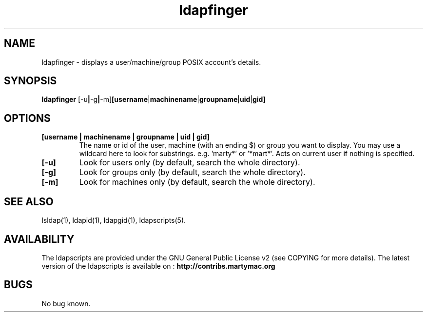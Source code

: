 .\" Copyright (C) 2007-2017 Ganaël LAPLANCHE
.\"
.\" This program is free software; you can redistribute it and/or
.\" modify it under the terms of the GNU General Public License
.\" as published by the Free Software Foundation; either version 2
.\" of the License, or (at your option) any later version.
.\"
.\" This program is distributed in the hope that it will be useful,
.\" but WITHOUT ANY WARRANTY; without even the implied warranty of
.\" MERCHANTABILITY or FITNESS FOR A PARTICULAR PURPOSE.  See the
.\" GNU General Public License for more details.
.\"
.\" You should have received a copy of the GNU General Public License
.\" along with this program; if not, write to the Free Software
.\" Foundation, Inc., 59 Temple Place - Suite 330, Boston, MA 02111-1307,
.\" USA.
.\"
.\" Ganael Laplanche
.\" ganael.laplanche@martymac.org
.\" http://contribs.martymac.org
.\"
.TH ldapfinger 1 "February 1, 2007"

.SH NAME
ldapfinger \- displays a user/machine/group POSIX account's details.

.SH SYNOPSIS
.B ldapfinger
.RB [-u | -g | -m] [username | machinename | groupname | uid | gid]
 
.SH OPTIONS
.TP
.B [username | machinename | groupname | uid | gid]
The name or id of the user, machine (with an ending $) or group you want to display. You may use a wildcard here to look for substrings. e.g. 'marty*' or '*mart*'. Acts on current user if nothing is specified.
.TP
.B [-u]
Look for users only (by default, search the whole directory).
.TP
.B [-g]
Look for groups only (by default, search the whole directory).
.TP
.B [-m]
Look for machines only (by default, search the whole directory).

.SH "SEE ALSO"
lsldap(1), ldapid(1), ldapgid(1), ldapscripts(5).

.SH AVAILABILITY
The ldapscripts are provided under the GNU General Public License v2 (see COPYING for more details).
The latest version of the ldapscripts is available on :
.B http://contribs.martymac.org

.SH BUGS
No bug known.
